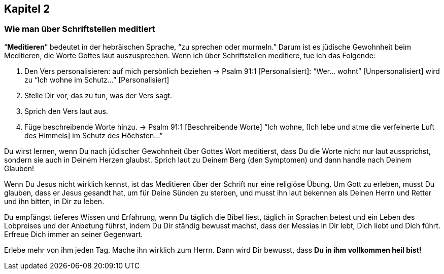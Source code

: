 [[chapter2]]
== Kapitel 2

=== Wie man über Schriftstellen meditiert

"`*Meditieren*`"  bedeutet in der hebräischen Sprache,
"`zu sprechen oder murmeln.`" Darum ist es jüdische Gewohnheit beim Meditieren,
die Worte Gottes laut auszusprechen.
Wenn ich über Schriftstellen meditiere, tue ich das Folgende:

. Den Vers personalisieren: auf mich persönlich beziehen
-> Psalm 91:1 [Personalisiert]:
"`Wer... wohnt`" [Unpersonalisiert] wird zu
"`Ich wohne im Schutz...`" [Personalisiert]


. Stelle Dir vor, das zu tun, was der Vers sagt.

. Sprich den Vers laut aus.

. Füge beschreibende Worte hinzu.
-> Psalm 91:1 [Beschreibende Worte]
"`Ich wohne, [Ich lebe und atme die verfeinerte Luft des Himmels]
im Schutz des Höchsten...`"


Du wirst lernen, wenn Du nach jüdischer Gewohnheit über Gottes Wort meditierst,
dass Du die Worte nicht nur laut aussprichst, sondern sie auch in Deinem Herzen glaubst.
Sprich laut zu Deinem Berg (den Symptomen) und dann handle nach Deinem Glauben!

Wenn Du Jesus nicht wirklich kennst, ist das Meditieren über der Schrift nur eine
religiöse Übung. Um Gott zu erleben, musst Du glauben, dass er Jesus gesandt hat,
um für Deine Sünden zu sterben, und musst ihn laut bekennen als Deinen Herrn und
Retter und ihn bitten, in Dir zu leben.

Du empfängst tieferes Wissen und Erfahrung, wenn Du täglich die Bibel liest,
täglich in Sprachen betest und ein Leben des Lobpreises und der Anbetung führst,
indem Du Dir ständig bewusst machst, dass der Messias in Dir lebt,
Dich liebt und Dich führt. Erfreue Dich immer an seiner Gegenwart.

Erlebe mehr von ihm jeden Tag. Mache ihn wirklich zum Herrn.
Dann wird Dir bewusst, dass *Du in ihm vollkommen heil bist!*
